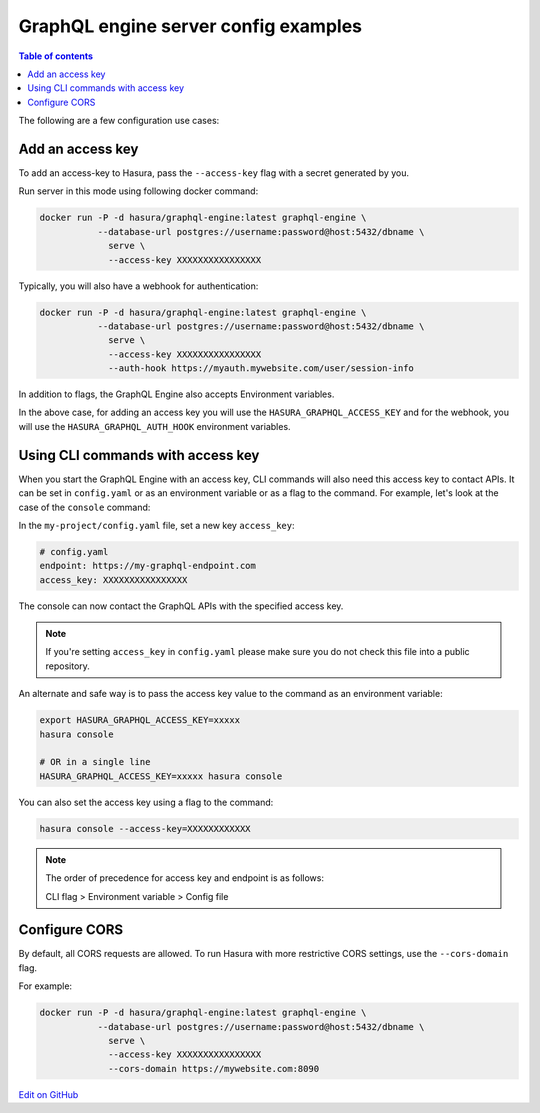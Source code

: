 GraphQL engine server config examples
=====================================

.. contents:: Table of contents
  :backlinks: none
  :depth: 1
  :local:

The following are a few configuration use cases:

.. _add-access-key:

Add an access key
-----------------

To add an access-key to Hasura, pass the ``--access-key`` flag with a secret
generated by you.

Run server in this mode using following docker command:

.. code-block:: bash

   docker run -P -d hasura/graphql-engine:latest graphql-engine \
              --database-url postgres://username:password@host:5432/dbname \
                serve \
                --access-key XXXXXXXXXXXXXXXX

Typically, you will also have a webhook for authentication:

.. code-block:: bash

   docker run -P -d hasura/graphql-engine:latest graphql-engine \
              --database-url postgres://username:password@host:5432/dbname \
                serve \
                --access-key XXXXXXXXXXXXXXXX
                --auth-hook https://myauth.mywebsite.com/user/session-info

In addition to flags, the GraphQL Engine also accepts Environment variables.

In the above case, for adding an access key you will use the ``HASURA_GRAPHQL_ACCESS_KEY``
and for the webhook, you will use the ``HASURA_GRAPHQL_AUTH_HOOK`` environment variables.

.. _cli-with-access-key:

Using CLI commands with access key
----------------------------------

When you start the GraphQL Engine with an access key, CLI commands will also
need this access key to contact APIs. It can be set in ``config.yaml`` or as an
environment variable or as a flag to the command. For example, let's look at the
case of the ``console`` command:

In the ``my-project/config.yaml`` file, set a new key ``access_key``:

.. code-block:: yaml

   # config.yaml
   endpoint: https://my-graphql-endpoint.com
   access_key: XXXXXXXXXXXXXXXX

The console can now contact the GraphQL APIs with the specified access key.

.. note::

   If you're setting ``access_key`` in ``config.yaml`` please make sure you do
   not check this file into a public repository.

An alternate and safe way is to pass the access key value to the command
as an environment variable:

.. code-block:: bash

   export HASURA_GRAPHQL_ACCESS_KEY=xxxxx
   hasura console

   # OR in a single line
   HASURA_GRAPHQL_ACCESS_KEY=xxxxx hasura console

You can also set the access key using a flag to the command:

.. code-block:: bash

   hasura console --access-key=XXXXXXXXXXXX


.. note::

   The order of precedence for access key and endpoint is as follows:

   CLI flag > Environment variable > Config file

.. _configure-cors:

Configure CORS
--------------

By default, all CORS requests are allowed. To run Hasura with more restrictive CORS settings, use the ``--cors-domain`` flag.

For example:

.. code-block:: bash

   docker run -P -d hasura/graphql-engine:latest graphql-engine \
              --database-url postgres://username:password@host:5432/dbname \
                serve \
                --access-key XXXXXXXXXXXXXXXX
                --cors-domain https://mywebsite.com:8090

`Edit on GitHub <https://github.com/hasura/graphql-engine/blob/master/docs/graphql/manual/deployment/graphql-engine-flags/config-examples.rst>`_
